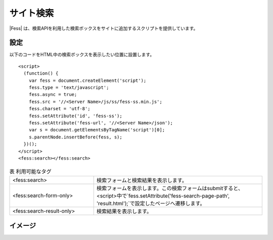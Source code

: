 ================================
サイト検索
================================

|Fess| は、検索APIを利用した検索ボックスをサイトに追加するスクリプトを提供しています。

設定
==================

以下のコードをHTML中の検索ボックスを表示したい位置に設置します。

::

    <script>
      (function() {
        var fess = document.createElement('script');
        fess.type = 'text/javascript';
        fess.async = true;
        fess.src = '//<Server Name>/js/ss/fess-ss.min.js';
        fess.charset = 'utf-8';
        fess.setAttribute('id', 'fess-ss');
        fess.setAttribute('fess-url', '//<Server Name>/json');
        var s = document.getElementsByTagName('script')[0];
        s.parentNode.insertBefore(fess, s);
      })();
    </script>
    <fess:search></fess:search>

.. csv-table:: 表 利用可能なタグ
    :widths: 30, 60

    "<fess:search>", "検索フォームと検索結果を表示します。"
    "<fess:search-form-only>", "検索フォームを表示します。この検索フォームはsubmitすると、<script>中で`fess.setAttribute('fess-search-page-path', 'result.html');`で設定したページへ遷移します。"
    "<fess:search-result-only>", "検索結果を表示します。"


イメージ
==================

|image0|


.. |image0| image:: ../../../resources/images/ja/11.2/admin/fess-ss-1.png
